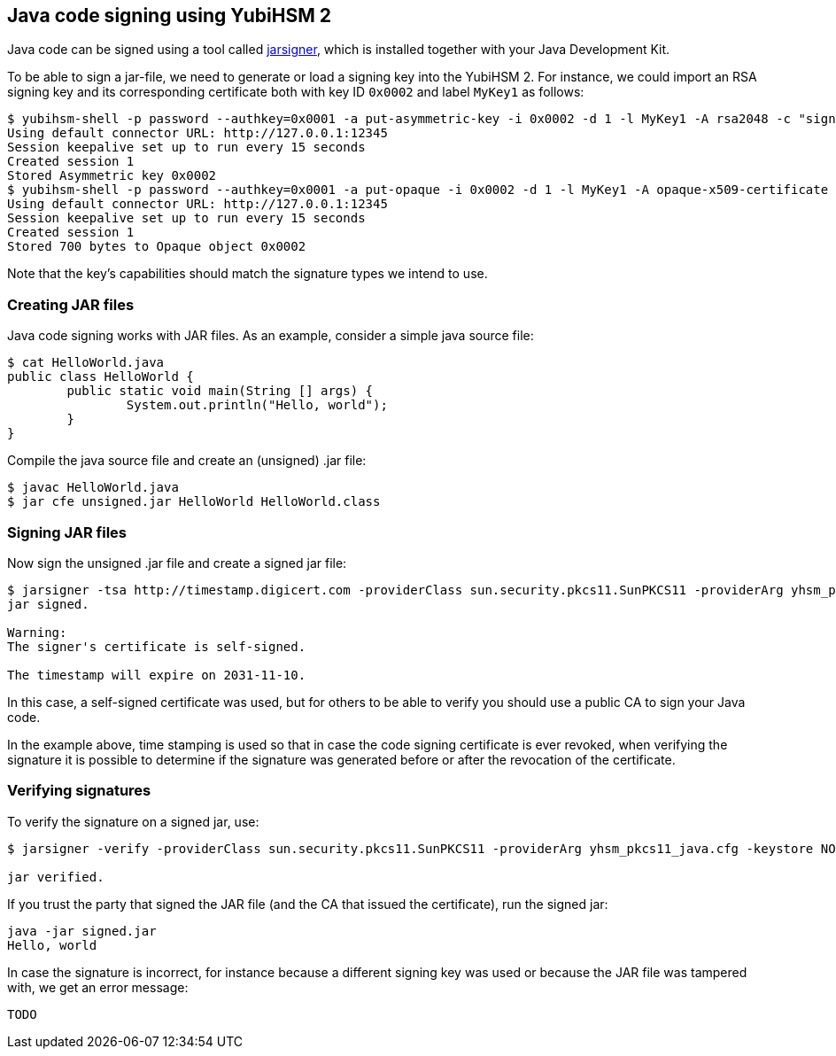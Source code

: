 == Java code signing using YubiHSM 2

Java code can be signed using a tool called link:https://docs.oracle.com/en/java/javase/17/docs/specs/man/jarsigner.html[jarsigner], which is installed together with your Java Development Kit.

To be able to sign a jar-file, we need to generate or load a signing key into the YubiHSM 2. For instance, we could import an RSA signing key and its corresponding certificate both with key ID `0x0002` and label `MyKey1` as follows:

....
$ yubihsm-shell -p password --authkey=0x0001 -a put-asymmetric-key -i 0x0002 -d 1 -l MyKey1 -A rsa2048 -c "sign-pkcs,sign-pss" --informat=PEM --in signing-key.pem
Using default connector URL: http://127.0.0.1:12345
Session keepalive set up to run every 15 seconds
Created session 1
Stored Asymmetric key 0x0002
$ yubihsm-shell -p password --authkey=0x0001 -a put-opaque -i 0x0002 -d 1 -l MyKey1 -A opaque-x509-certificate -c sign-pkcs,sign-pss --informat=PEM --in signing-crt.pem
Using default connector URL: http://127.0.0.1:12345
Session keepalive set up to run every 15 seconds
Created session 1
Stored 700 bytes to Opaque object 0x0002
....

Note that the key's capabilities should match the signature types we intend to use.

=== Creating JAR files

Java code signing works with JAR files. 
As an example, consider a simple java source file:

....
$ cat HelloWorld.java 
public class HelloWorld {
	public static void main(String [] args) {
		System.out.println("Hello, world");
	}
}
....

Compile the java source file and create an (unsigned) .jar file:

....
$ javac HelloWorld.java 
$ jar cfe unsigned.jar HelloWorld HelloWorld.class
....

=== Signing JAR files

Now sign the unsigned .jar file and create a signed jar file:

....
$ jarsigner -tsa http://timestamp.digicert.com -providerClass sun.security.pkcs11.SunPKCS11 -providerArg yhsm_pkcs11_java.cfg -keystore NONE -storetype PKCS11 -storepass 0001password -signedjar signed.jar ./unsigned.jar MyKey1
jar signed.

Warning: 
The signer's certificate is self-signed.

The timestamp will expire on 2031-11-10.
....

In this case, a self-signed certificate was used, but for others to be able to verify you should use a public CA to sign your Java code.

In the example above, time stamping is used so that in case the code signing certificate is ever revoked, when verifying the signature it is possible to determine if the signature was generated before or after the revocation of the certificate.

=== Verifying signatures

To verify the signature on a signed jar, use:

....
$ jarsigner -verify -providerClass sun.security.pkcs11.SunPKCS11 -providerArg yhsm_pkcs11_java.cfg -keystore NONE -storetype PKCS11 -storepass 0001password ./signed.jar 

jar verified.
....

If you trust the party that signed the JAR file (and the CA that issued the certificate), run the signed jar:

....
java -jar signed.jar 
Hello, world
....

In case the signature is incorrect, for instance because a different signing key was used or because the JAR file was tampered with, we get an error message:

....
TODO
....

